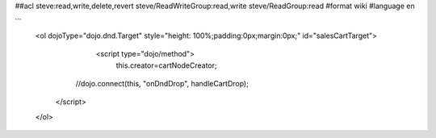 ##acl steve:read,write,delete,revert steve/ReadWriteGroup:read,write steve/ReadGroup:read
#format wiki
#language en
...
    	<ol dojoType="dojo.dnd.Target" style="height: 100%;padding:0px;margin:0px;" id="salesCartTarget">
			<script type="dojo/method">
				this.creator=cartNodeCreator;
                //dojo.connect(this, "onDndDrop", handleCartDrop);
            </script>
        </ol>
